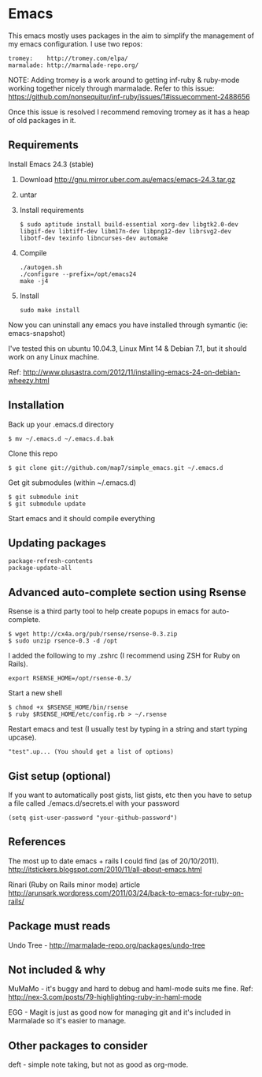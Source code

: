 * Emacs

This emacs mostly uses packages in the aim to simplify the management of my emacs configuration. I use two repos:

: tromey:    http://tromey.com/elpa/
: marmalade: http://marmalade-repo.org/

NOTE: Adding tromey is a work around to getting inf-ruby & ruby-mode working together nicely through marmalade. Refer to this issue:
https://github.com/nonsequitur/inf-ruby/issues/1#issuecomment-2488656

Once this issue is resolved I recommend removing tromey as it has a heap of old packages in it.

** Requirements

Install Emacs 24.3 (stable)

1. Download http://gnu.mirror.uber.com.au/emacs/emacs-24.3.tar.gz
2. untar
3. Install requirements
   : $ sudo aptitude install build-essential xorg-dev libgtk2.0-dev libgif-dev libtiff-dev libm17n-dev libpng12-dev librsvg2-dev libotf-dev texinfo libncurses-dev automake
4. Compile
   : ./autogen.sh
   : ./configure --prefix=/opt/emacs24
   : make -j4
5. Install
   : sudo make install

Now you can uninstall any emacs you have installed through symantic (ie: emacs-snapshot)

I've tested this on ubuntu 10.04.3, Linux Mint 14 & Debian 7.1, but it should work on any Linux machine.

Ref: http://www.plusastra.com/2012/11/installing-emacs-24-on-debian-wheezy.html

** Installation

Back up your .emacs.d directory
: $ mv ~/.emacs.d ~/.emacs.d.bak

Clone this repo
: $ git clone git://github.com/map7/simple_emacs.git ~/.emacs.d

Get git submodules (within ~/.emacs.d)
: $ git submodule init
: $ git submodule update

Start emacs and it should compile everything

** Updating packages
: package-refresh-contents
: package-update-all

** Advanced auto-complete section using Rsense

Rsense is a third party tool to help create popups in emacs for auto-complete.
: $ wget http://cx4a.org/pub/rsense/rsense-0.3.zip
: $ sudo unzip rsence-0.3 -d /opt

I added the following to my .zshrc (I recommend using ZSH for Ruby on Rails).
: export RSENSE_HOME=/opt/rsense-0.3/

Start a new shell
: $ chmod +x $RSENSE_HOME/bin/rsense
: $ ruby $RSENSE_HOME/etc/config.rb > ~/.rsense

Restart emacs and test (I usually test by typing in a string and start typing upcase).
: "test".up... (You should get a list of options)

** Gist setup (optional)
If you want to automatically post gists, list gists, etc then you have to setup a file called ./emacs.d/secrets.el with your password

: (setq gist-user-password "your-github-password")

** References

The most up to date emacs + rails I could find (as of 20/10/2011).
http://itstickers.blogspot.com/2010/11/all-about-emacs.html

Rinari (Ruby on Rails minor mode) article
http://arunsark.wordpress.com/2011/03/24/back-to-emacs-for-ruby-on-rails/

** Package must reads

Undo Tree - http://marmalade-repo.org/packages/undo-tree
** Not included & why
MuMaMo - it's buggy and hard to debug and haml-mode suits me fine.
Ref: http://nex-3.com/posts/79-highlighting-ruby-in-haml-mode

EGG - Magit is just as good now for managing git and it's included in Marmalade so it's easier to manage.
** Other packages to consider
   deft - simple note taking, but not as good as org-mode.
